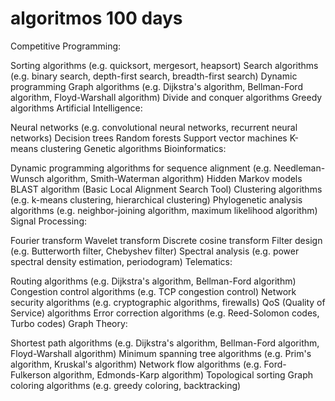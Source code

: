 * algoritmos 100 days

Competitive Programming:

Sorting algorithms (e.g. quicksort, mergesort, heapsort)
Search algorithms (e.g. binary search, depth-first search, breadth-first search)
Dynamic programming
Graph algorithms (e.g. Dijkstra's algorithm, Bellman-Ford algorithm, Floyd-Warshall algorithm)
Divide and conquer algorithms
Greedy algorithms
Artificial Intelligence:

Neural networks (e.g. convolutional neural networks, recurrent neural networks)
Decision trees
Random forests
Support vector machines
K-means clustering
Genetic algorithms
Bioinformatics:

Dynamic programming algorithms for sequence alignment (e.g. Needleman-Wunsch algorithm, Smith-Waterman algorithm)
Hidden Markov models
BLAST algorithm (Basic Local Alignment Search Tool)
Clustering algorithms (e.g. k-means clustering, hierarchical clustering)
Phylogenetic analysis algorithms (e.g. neighbor-joining algorithm, maximum likelihood algorithm)
Signal Processing:

Fourier transform
Wavelet transform
Discrete cosine transform
Filter design (e.g. Butterworth filter, Chebyshev filter)
Spectral analysis (e.g. power spectral density estimation, periodogram)
Telematics:

Routing algorithms (e.g. Dijkstra's algorithm, Bellman-Ford algorithm)
Congestion control algorithms (e.g. TCP congestion control)
Network security algorithms (e.g. cryptographic algorithms, firewalls)
QoS (Quality of Service) algorithms
Error correction algorithms (e.g. Reed-Solomon codes, Turbo codes)
Graph Theory:

Shortest path algorithms (e.g. Dijkstra's algorithm, Bellman-Ford algorithm, Floyd-Warshall algorithm)
Minimum spanning tree algorithms (e.g. Prim's algorithm, Kruskal's algorithm)
Network flow algorithms (e.g. Ford-Fulkerson algorithm, Edmonds-Karp algorithm)
Topological sorting
Graph coloring algorithms (e.g. greedy coloring, backtracking)

